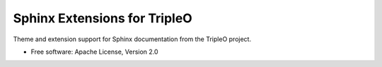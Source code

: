 Sphinx Extensions for TripleO
=============================

Theme and extension support for Sphinx documentation from the
TripleO project.

* Free software: Apache License, Version 2.0

